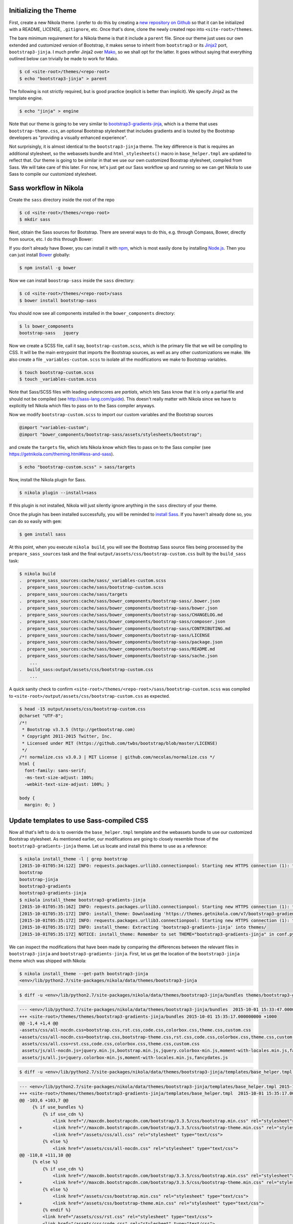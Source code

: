 .. title: Creating a Nikola theme with Sass-compiled Bootstrap
.. slug: creating-a-nikola-theme-with-sass-compiled-bootstrap
.. date: 2015-09-28 22:59:54 UTC+10:00
.. tags: sass, bootstrap, nikola
.. category: coding
.. link: 
.. description: 
.. type: text

Initializing the Theme
----------------------

First, create a new Nikola theme. I prefer to do this by creating a
`new repository on Github`_ so that it can be initialized with a README, 
LICENSE, ``.gitignore``, etc. Once that's done, clone the newly created repo 
into ``<site-root>/themes``.

The bare minimum requirement for a Nikola theme is that it include a 
``parent`` file. Since our theme just uses our own extended and customized 
version of Bootstrap, it makes sense to inherit from ``bootstrap3`` or its 
`Jinja2`_ port, ``bootstrap3-jinja``. I much prefer Jinja2 over `Mako`_, so we
shall opt for the latter. It goes without saying that everything outlined 
below can trivially be made to work for Mako.

.. code:: console

   $ cd <site-root>/themes/<repo-root>
   $ echo "bootstrap3-jinja" > parent

The following is not strictly required, but is good practice (explicit is 
better than implicit). We specify Jinja2 as the template engine.

.. code:: console

   $ echo "jinja" > engine

Note that our theme is going to be very similar to `bootstrap3-gradients-jinja`_, 
which is a theme that uses ``bootstrap-theme.css``, an optional Bootstrap 
stylesheet that includes gradients and is touted by the Bootstrap developers 
as "providing a visually enhanced experience".

Not surprisingly, it is almost identical to the ``bootstrap3-jinja`` theme. 
The key difference is that is requires an additional stylesheet, so the 
webassets bundle and ``html_stylesheets()`` macro in ``base_helper.tmpl`` are 
updated to reflect that. Our theme is going to be similar in that we use our 
own customized Boostrap stylesheet, compiled from Sass. We will take care of 
this later. For now, let's just get our Sass workflow up and running so we can
get Nikola to use Sass to compile our customized stylesheet.

Sass workflow in Nikola
-----------------------

Create the ``sass`` directory inside the root of the repo

.. code:: console

   $ cd <site-root>/themes/<repo-root>
   $ mkdir sass

Next, obtain the Sass sources for Bootstrap. There are several ways to do this, 
e.g. through Compass, Bower, directly from source, etc. I do this through Bower:

If you don't already have Bower, you can install it with `npm`_, which is most 
easily done by installing `Node.js`_. Then you can just install `Bower`_ 
globally:

.. code:: console

   $ npm install -g bower

Now we can install ``boostrap-sass`` inside the ``sass`` directory:

.. code:: console

   $ cd <site-root>/themes/<repo-root>/sass
   $ bower install bootstrap-sass

You should now see all components installed in the ``bower_components`` 
directory:

.. code:: console

   $ ls bower_components
   bootstrap-sass   jquery

Now we create a SCSS file, call it say, ``bootstrap-custom.scss``, which is the 
primary file that we will be compiling to CSS. It will be the main entrypoint 
that imports the Bootstrap sources, as well as any other customizations we 
make. We also create a file ``_variables-custom.scss`` to isolate all the 
modifications we make to Bootstrap variables. 

.. code:: console

   $ touch bootstrap-custom.scss
   $ touch _variables-custom.scss

Note that Sass/SCSS files with leading underscores are `partials`, which lets 
Sass know that it is only a partial file and should not be compiled 
(see http://sass-lang.com/guide). This doesn't really matter with Nikola since 
we have to explicitly tell Nikola which files to pass on to the Sass compiler
anyways.

Now we modify ``bootstrap-custom.scss`` to import our custom variables and the 
Bootstrap sources

.. code:: scss

   @import "variables-custom";
   @import "bower_components/bootstrap-sass/assets/stylesheets/bootstrap";

and create the ``targets`` file, which lets Nikola know which files to pass on
to the Sass compiler (see https://getnikola.com/theming.html#less-and-sass).

.. code:: console

   $ echo "bootstrap-custom.scss" > sass/targets
       
Now, install the Nikola plugin for Sass.

.. code:: console

   $ nikola plugin --install=sass

If this plugin is not installed, Nikola will just silently ignore anything 
in the ``sass`` directory of your theme. 

Once the plugin has been installed successfully, you will be reminded to 
`install Sass`_. If you haven't already done so, you can do so easily with 
``gem``:

.. code:: console

   $ gem install sass

At this point, when you execute ``nikola build``, you will see the Bootstrap
Sass source files being processed by the ``prepare_sass_sources`` task and the 
final ``output/assets/css/bootstrap-custom.css`` built by the ``build_sass`` 
task:

.. code:: console

   $ nikola build
   .  prepare_sass_sources:cache/sass/_variables-custom.scss
   .  prepare_sass_sources:cache/sass/bootstrap-custom.scss
   .  prepare_sass_sources:cache/sass/targets
   .  prepare_sass_sources:cache/sass/bower_components/bootstrap-sass/.bower.json
   .  prepare_sass_sources:cache/sass/bower_components/bootstrap-sass/bower.json
   .  prepare_sass_sources:cache/sass/bower_components/bootstrap-sass/CHANGELOG.md
   .  prepare_sass_sources:cache/sass/bower_components/bootstrap-sass/composer.json
   .  prepare_sass_sources:cache/sass/bower_components/bootstrap-sass/CONTRIBUTING.md
   .  prepare_sass_sources:cache/sass/bower_components/bootstrap-sass/LICENSE
   .  prepare_sass_sources:cache/sass/bower_components/bootstrap-sass/package.json
   .  prepare_sass_sources:cache/sass/bower_components/bootstrap-sass/README.md
   .  prepare_sass_sources:cache/sass/bower_components/bootstrap-sass/sache.json
       ...
   .  build_sass:output/assets/css/bootstrap-custom.css
       ...

A quick sanity check to confirm 
``<site-root>/themes/<repo-root>/sass/bootstrap-custom.scss`` was compiled to
``<site-root>/output/assets/css/bootstrap-custom.css`` as expected.

.. code:: console

   $ head -15 output/assets/css/bootstrap-custom.css 
   @charset "UTF-8";
   /*!
    * Bootstrap v3.3.5 (http://getbootstrap.com)
    * Copyright 2011-2015 Twitter, Inc.
    * Licensed under MIT (https://github.com/twbs/bootstrap/blob/master/LICENSE)
    */
   /*! normalize.css v3.0.3 | MIT License | github.com/necolas/normalize.css */
   html {
     font-family: sans-serif;
     -ms-text-size-adjust: 100%;
     -webkit-text-size-adjust: 100%; }   

   body {
     margin: 0; }

Update templates to use Sass-compiled CSS
-----------------------------------------

Now all that's left to do is to override the ``base_helper.tmpl`` template and 
the webassets bundle to use our customized Bootstrap stylesheet. As mentioned 
earlier, our modifications are going to closely resemble those of the 
``bootstrap3-gradients-jinja`` theme. Let us locate and install this theme to 
use as a reference:

.. code:: console

   $ nikola install_theme -l | grep bootstrap
   [2015-10-01T05:34:12Z] INFO: requests.packages.urllib3.connectionpool: Starting new HTTPS connection (1): themes.getnikola.com
   bootstrap
   bootstrap-jinja
   bootstrap3-gradients
   bootstrap3-gradients-jinja
   $ nikola install_theme bootstrap3-gradients-jinja
   [2015-10-01T05:35:16Z] INFO: requests.packages.urllib3.connectionpool: Starting new HTTPS connection (1): themes.getnikola.com
   [2015-10-01T05:35:17Z] INFO: install_theme: Downloading 'https://themes.getnikola.com/v7/bootstrap3-gradients-jinja.zip'
   [2015-10-01T05:35:17Z] INFO: requests.packages.urllib3.connectionpool: Starting new HTTPS connection (1): themes.getnikola.com
   [2015-10-01T05:35:17Z] INFO: install_theme: Extracting 'bootstrap3-gradients-jinja' into themes/
   [2015-10-01T05:35:17Z] NOTICE: install_theme: Remember to set THEME="bootstrap3-gradients-jinja" in conf.py to use this theme.

We can inspect the modifications that have been made by comparing the 
differences between the relevant files in ``bootstrap3-jinja`` and 
``bootstrap3-gradients-jinja``. First, let us get the location of the 
``bootstrap3-jinja`` theme which was shipped with Nikola:

.. code:: console

   $ nikola install_theme --get-path bootstrap3-jinja
   <env>/lib/python2.7/site-packages/nikola/data/themes/bootstrap3-jinja

.. code:: console

   $ diff -u <env>/lib/python2.7/site-packages/nikola/data/themes/bootstrap3-jinja/bundles themes/bootstrap3-gradients-jinja/bundles 
   
.. code:: diff

   --- <env>/lib/python2.7/site-packages/nikola/data/themes/bootstrap3-jinja/bundles  2015-10-01 15:33:47.000000000 +1000
   +++ <site-root>/themes/themes/bootstrap3-gradients-jinja/bundles 2015-10-01 15:35:17.000000000 +1000
   @@ -1,4 +1,4 @@
   -assets/css/all-nocdn.css=bootstrap.css,rst.css,code.css,colorbox.css,theme.css,custom.css
   +assets/css/all-nocdn.css=bootstrap.css,bootstrap-theme.css,rst.css,code.css,colorbox.css,theme.css,custom.css
    assets/css/all.css=rst.css,code.css,colorbox.css,theme.css,custom.css
    assets/js/all-nocdn.js=jquery.min.js,bootstrap.min.js,jquery.colorbox-min.js,moment-with-locales.min.js,fancydates.js
    assets/js/all.js=jquery.colorbox-min.js,moment-with-locales.min.js,fancydates.js

.. code:: console

   $ diff -u <env>/lib/python2.7/site-packages/nikola/data/themes/bootstrap3-jinja/templates/base_helper.tmpl themes/bootstrap3-gradients-jinja/templates/base_helper.tmpl 

.. code:: diff

   --- <env>/lib/python2.7/site-packages/nikola/data/themes/bootstrap3-jinja/templates/base_helper.tmpl 2015-10-01 15:33:47.000000000 +1000
   +++ <site-root>/themes/themes/bootstrap3-gradients-jinja/templates/base_helper.tmpl  2015-10-01 15:35:17.000000000 +1000
   @@ -103,6 +103,7 @@
        {% if use_bundles %}
            {% if use_cdn %}
                <link href="//maxcdn.bootstrapcdn.com/bootstrap/3.3.5/css/bootstrap.min.css" rel="stylesheet">
   +            <link href="//maxcdn.bootstrapcdn.com/bootstrap/3.3.5/css/bootstrap-theme.min.css" rel="stylesheet">
                <link href="/assets/css/all.css" rel="stylesheet" type="text/css">
            {% else %}
                <link href="/assets/css/all-nocdn.css" rel="stylesheet" type="text/css">
   @@ -110,8 +111,10 @@
        {% else %}
            {% if use_cdn %}
                <link href="//maxcdn.bootstrapcdn.com/bootstrap/3.3.5/css/bootstrap.min.css" rel="stylesheet">
   +            <link href="//maxcdn.bootstrapcdn.com/bootstrap/3.3.5/css/bootstrap-theme.min.css" rel="stylesheet">
            {% else %}
                <link href="/assets/css/bootstrap.min.css" rel="stylesheet" type="text/css">
   +            <link href="/assets/css/bootstrap-theme.min.css" rel="stylesheet" type="text/css">
            {% endif %}
            <link href="/assets/css/rst.css" rel="stylesheet" type="text/css">
            <link href="/assets/css/code.css" rel="stylesheet" type="text/css">

We see the only difference is that ``bootstrap3-gradients-jinja`` includes the 
additional ``bootstrap-theme.css`` stylesheet after the standard 
``bootstrap.css`` stylesheet. While we could simply replicate this with our 
own theme, it would become problematic if we introduce things like ``@import``
statements in our Sass sources (which we would definitely need to if we 
decided to use, for example `Google Fonts`_) as ``@imports`` must come before 
all other content and our compiled ``bootstrap-custom.css`` stylesheet would
come after the standard ``bootstrap.min.css`` stylesheet. 

Since we build all of Bootstrap from source anyways, the most straightforward 
solution is to get rid of the ``bootstrap.min.css`` stylesheet altogether and 
only use our own compiled ``bootstrap-custom.css`` stylesheet.

Our custom Bootstrap is compiled at the time we run ``nikola build``, so 
obviously it would not be available on any CDN. Therefore, we would not need to
make the distinction between using and not using a CDN by having separate 
webassets bundle files ``all.css`` and ``all-nocdn.css``. We can just bundle 
everything into the ``all.css`` file. Additionally, the ``use_cdn`` variable is
effectively ignored since we need to include our compiled stylesheets no 
matter what; it is not available from anywhere else.

To summarize, for ``bundles``, we have:

.. code::

   assets/css/all.css=bootstrap-custom.css,rst.css,code.css,colorbox.css,theme.css,custom.css
   assets/js/all-nocdn.js=jquery.min.js,bootstrap.min.js,jquery.colorbox-min.js,moment-with-locales.min.js,fancydates.js
   assets/js/all.js=jquery.colorbox-min.js,moment-with-locales.min.js,fancydates.js

and for the relevant section of ``base_helper.tmpl``, we have:

.. code:: html

   {% if use_bundles %}
       <link href="/assets/css/all.css" rel="stylesheet" type="text/css">
   {% else %}
       <link href="/assets/css/bootstrap-custom.css" rel="stylesheet" type="text/css">
       <link href="/assets/css/rst.css" rel="stylesheet" type="text/css">
       <link href="/assets/css/code.css" rel="stylesheet" type="text/css">
       <link href="/assets/css/colorbox.css" rel="stylesheet" type="text/css">
       <link href="/assets/css/theme.css" rel="stylesheet" type="text/css">
       {% if has_custom_css %}
           <link href="/assets/css/custom.css" rel="stylesheet" type="text/css">
       {% endif %}
   {% endif %}

TODO
  * Sass compress, and why Nikola can't
  * Bootswatch (optional)
  * Include Sass Bootstrap workflow references

.. _`Mako`: http://www.makotemplates.org/
.. _`Jinja2`: http://jinja.pocoo.org/
.. _`new repository on Github`: https://github.com/new
.. _`bootstrap3-gradients-jinja`: https://themes.getnikola.com/#bootstrap3-gradients-jinja
.. _`Node.js`: https://nodejs.org/
.. _`npm`: http://blog.npmjs.org/post/85484771375/how-to-install-npm
.. _`Bower`: http://bower.io/#install-bower
.. _`bootstrap-sass`: https://github.com/twbs/bootstrap-sass#c-bower
.. _`install Sass`: http://sass-lang.com/install
.. _`Google Fonts`: https://www.google.com/fonts